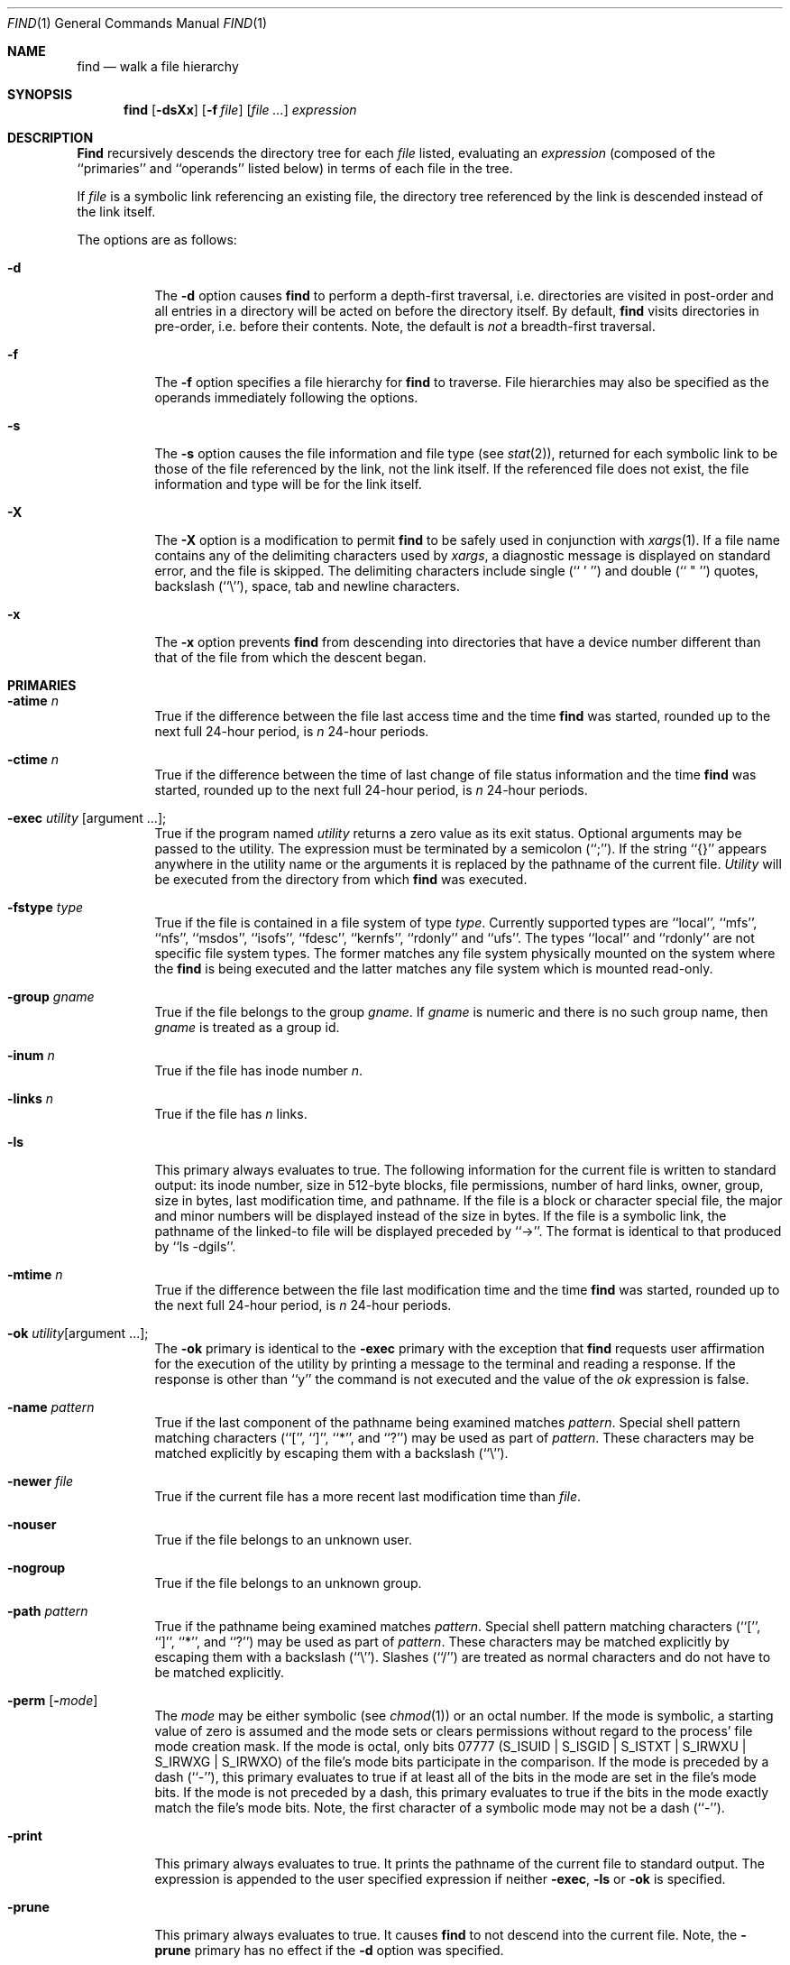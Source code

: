 .\" Copyright (c) 1990 The Regents of the University of California.
.\" All rights reserved.
.\"
.\" This code is derived from software contributed to Berkeley by
.\" the Institute of Electrical and Electronics Engineers, Inc.
.\"
.\" Redistribution and use in source and binary forms, with or without
.\" modification, are permitted provided that the following conditions
.\" are met:
.\" 1. Redistributions of source code must retain the above copyright
.\"    notice, this list of conditions and the following disclaimer.
.\" 2. Redistributions in binary form must reproduce the above copyright
.\"    notice, this list of conditions and the following disclaimer in the
.\"    documentation and/or other materials provided with the distribution.
.\" 3. All advertising materials mentioning features or use of this software
.\"    must display the following acknowledgement:
.\"	This product includes software developed by the University of
.\"	California, Berkeley and its contributors.
.\" 4. Neither the name of the University nor the names of its contributors
.\"    may be used to endorse or promote products derived from this software
.\"    without specific prior written permission.
.\"
.\" THIS SOFTWARE IS PROVIDED BY THE REGENTS AND CONTRIBUTORS ``AS IS'' AND
.\" ANY EXPRESS OR IMPLIED WARRANTIES, INCLUDING, BUT NOT LIMITED TO, THE
.\" IMPLIED WARRANTIES OF MERCHANTABILITY AND FITNESS FOR A PARTICULAR PURPOSE
.\" ARE DISCLAIMED.  IN NO EVENT SHALL THE REGENTS OR CONTRIBUTORS BE LIABLE
.\" FOR ANY DIRECT, INDIRECT, INCIDENTAL, SPECIAL, EXEMPLARY, OR CONSEQUENTIAL
.\" DAMAGES (INCLUDING, BUT NOT LIMITED TO, PROCUREMENT OF SUBSTITUTE GOODS
.\" OR SERVICES; LOSS OF USE, DATA, OR PROFITS; OR BUSINESS INTERRUPTION)
.\" HOWEVER CAUSED AND ON ANY THEORY OF LIABILITY, WHETHER IN CONTRACT, STRICT
.\" LIABILITY, OR TORT (INCLUDING NEGLIGENCE OR OTHERWISE) ARISING IN ANY WAY
.\" OUT OF THE USE OF THIS SOFTWARE, EVEN IF ADVISED OF THE POSSIBILITY OF
.\" SUCH DAMAGE.
.\"
.\"	from: @(#)find.1	6.29 (Berkeley) 7/29/91
.\"	$Id: find.1,v 1.3 1993/08/01 07:32:54 mycroft Exp $
.\"
.Dd July 29, 1991
.Dt FIND 1
.Os
.Sh NAME
.Nm find
.Nd walk a file hierarchy
.Sh SYNOPSIS
.Nm find
.Op Fl dsXx
.Op Fl f Ar file
.Op Ar file ...
.Ar expression
.Sh DESCRIPTION
.Nm Find
recursively descends the directory tree for each
.Ar file
listed, evaluating an
.Ar expression
(composed of the ``primaries'' and ``operands'' listed below) in terms
of each file in the tree.
.Pp
If
.Ar file
is a symbolic link referencing an existing file, the directory tree
referenced by the link is descended instead of the link itself.
.Pp
The options are as follows:
.Pp
.Bl -tag -width Ds
.It Fl d
The
.Fl d
option causes
.Nm find
to perform a depth\-first traversal, i.e. directories
are visited in post\-order and all entries in a directory will be acted
on before the directory itself.
By default,
.Nm find
visits directories in pre\-order, i.e. before their contents.
Note, the default is
.Ar not
a breadth\-first traversal.
.It Fl f
The
.Fl f
option specifies a file hierarchy for
.Nm find
to traverse.
File hierarchies may also be specified as the operands immediately
following the options.
.It Fl s
The
.Fl s
option causes the file information and file type (see
.Xr stat  2  ) ,
returned for each symbolic link to be those of the file referenced by the
link, not the link itself.
If the referenced file does not exist, the file information and type will
be for the link itself.
.It Fl X
The
.Fl X
option is a modification to permit
.Nm
to be safely used in conjunction with
.Xr xargs 1 .
If a file name contains any of the delimiting characters used by
.Xr xargs ,
a diagnostic message is displayed on standard error, and the file
is skipped.
The delimiting characters include single (`` ' '') and double (`` " '')
quotes, backslash (``\e''), space, tab and newline characters.
.It Fl x
The
.Fl x
option prevents
.Nm find
from descending into directories that have a device number different
than that of the file from which the descent began.
.El
.Sh PRIMARIES
.Bl -tag -width Ds
.It Ic -atime Ar n 
True if the difference between the file last access time and the time
.Nm find
was started, rounded up to the next full 24\-hour period, is
.Ar n
24\-hour periods.
.It Ic -ctime Ar n 
True if the difference between the time of last change of file status
information and the time
.Nm find
was started, rounded up to the next full 24\-hour period, is
.Ar n
24\-hour periods.
.It Ic -exec Ar utility Op argument ... ; 
True if the program named
.Ar utility
returns a zero value as its exit status.
Optional arguments may be passed to the utility.
The expression must be terminated by a semicolon (``;'').
If the string ``{}'' appears anywhere in the utility name or the
arguments it is replaced by the pathname of the current file.
.Ar Utility
will be executed from the directory from which
.Nm find
was executed.
.It Ic -fstype Ar type 
True if the file is contained in a file system of type
.Ar type .
Currently supported types are ``local'', ``mfs'', ``nfs'', ``msdos'', ``isofs'',
``fdesc'', ``kernfs'', ``rdonly'' and ``ufs''.
The types ``local'' and ``rdonly'' are not specific file system types.
The former matches any file system physically mounted on the system where
the
.Nm find
is being executed and the latter matches any file system which is
mounted read-only.
.It Ic -group Ar gname 
True if the file belongs to the group
.Ar gname  .
If
.Ar gname
is numeric and there is no such group name, then
.Ar gname
is treated as a group id.
.It Ic -inum Ar n 
True if the file has inode number
.Ar n  .
.It Ic -links Ar n 
True if the file has
.Ar n
links.
.It Ic -ls
This primary always evaluates to true.
The following information for the current file is written to standard output:
its inode number, size in 512\-byte blocks, file permissions, number of hard
links, owner, group, size in bytes, last modification time, and pathname.
If the file is a block or character special file, the major and minor numbers
will be displayed instead of the size in bytes.
If the file is a symbolic link, the pathname of the linked\-to file will be
displayed preceded by ``\->''.
The format is identical to that produced by ``ls \-dgils''.
.It Ic -mtime Ar n 
True if the difference between the file last modification time and the time
.Nm find
was started, rounded up to the next full 24\-hour period, is
.Ar n
24\-hour periods.
.It Ic \&-ok Ar utility Ns Op argument ... ; 
The
.Ic \&-ok
primary is identical to the
.Ic -exec
primary with the exception that
.Nm find
requests user affirmation for the execution of the utility by printing
a message to the terminal and reading a response.
If the response is other than ``y'' the command is not executed and the
value of the
.Ar \&ok
expression is false.
.It Ic -name Ar pattern 
True if the last component of the pathname being examined matches
.Ar pattern  .
Special shell pattern matching characters (``['', ``]'', ``*'', and ``?'')
may be used as part of
.Ar pattern  .
These characters may be matched explicitly by escaping them with a
backslash (``\e'').
.It Ic -newer Ar file 
True if the current file has a more recent last modification time than
.Ar file  .
.It Ic -nouser
True if the file belongs to an unknown user.
.It Ic -nogroup
True if the file belongs to an unknown group.
.It Ic -path Ar pattern 
True if the pathname being examined matches
.Ar pattern  .
Special shell pattern matching characters (``['', ``]'', ``*'', and ``?'')
may be used as part of
.Ar pattern  .
These characters may be matched explicitly by escaping them with a
backslash (``\e'').
Slashes (``/'') are treated as normal characters and do not have to be
matched explicitly.
.It Ic -perm Op Fl Ns Ar mode 
The
.Ar mode
may be either symbolic (see
.Xr chmod  1  )
or an octal number.
If the mode is symbolic, a starting value of zero is assumed and the
mode sets or clears permissions without regard to the process' file mode
creation mask.
If the mode is octal, only bits 07777
.Pf ( Dv S_ISUID
|
.Dv S_ISGID
|
.Dv S_ISTXT
|
.Dv S_IRWXU
|
.Dv S_IRWXG
|
.Dv S_IRWXO )
of the file's mode bits participate
in the comparison.
If the mode is preceded by a dash (``\-''), this primary evaluates to true
if at least all of the bits in the mode are set in the file's mode bits.
If the mode is not preceded by a dash, this primary evaluates to true if
the bits in the mode exactly match the file's mode bits.
Note, the first character of a symbolic mode may not be a dash (``\-'').
.It Ic -print
This primary always evaluates to true.
It prints the pathname of the current file to standard output.
The expression is appended to the user specified expression if neither
.Ic -exec ,
.Ic -ls
or
.Ic \&-ok
is specified.
.It Ic -prune
This primary always evaluates to true.
It causes
.Nm find
to not descend into the current file.
Note, the
.Ic -prune
primary has no effect if the
.Fl d
option was specified.
.It Ic -size Ar n Ns Op Cm c 
True if the file's size, rounded up, in 512\-byte blocks is
.Ar n  .
If
.Ar n
is followed by a ``c'', then the primary is true if the
file's size is
.Ar n
bytes.
.It Ic -type Ar t 
True if the file is of the specified type.
Possible file types are as follows:
.Pp
.Bl -tag -width flag -offset indent -compact
.It Cm b
block special
.It Cm c
character special
.It Cm d
directory
.It Cm f
regular file
.It Cm l
symbolic link
.It Cm p
FIFO
.It Cm s
socket
.El
.Pp
.It Ic -user Ar uname 
True if the file belongs to the user
.Ar uname  .
If
.Ar uname
is numeric and there is no such user name, then
.Ar uname
is treated as a user id.
.El
.Pp
All primaries which take a numeric argument allow the number to be
preceded by a plus sign (``+'') or a minus sign (``\-'').
A preceding plus sign means ``more than n'', a preceding minus sign means
``less than n'' and neither means ``exactly n'' .
.Sh OPERATORS
The primaries may be combined using the following operators.
The operators are listed in order of decreasing precedence.
.Bl -tag -width (expression) 
.It Cm \&( Ns Ar expression Ns Cm \&) 
This evaluates to true if the parenthesized expression evaluates to
true.
.Pp
.It Cm \&! Ns Ar expression 
This is the unary
.Tn NOT
operator.
It evaluates to true if the expression is false.
.Pp
.It Ar expression Cm -and Ar expression 
.It Ar expression expression 
The
.Cm -and
operator is the logical
.Tn AND
operator.
As it is implied by the juxtaposition of two expressions it does not
have to be specified.
The expression evaluates to true if both expressions are true.
The second expression is not evaluated if the first expression is false.
.Pp
.It Ar expression Cm -or Ar expression 
The
.Cm -or
operator is the logical
.Tn OR
operator.
The expression evaluates to true if either the first or the second expression
is true.
The second expression is not evaluated if the first expression is true.
.El
.Pp
All operands and primaries must be separate arguments to
.Nm find  .
Primaries which themselves take arguments expect each argument
to be a separate argument to
.Nm find  .
.Sh EXAMPLES
.Pp
The following examples are shown as given to the shell:
.Bl -tag -width findx
.It Li "find  /  \e!  -name  \*q*.c\*q  -print"
Print out a list of all the files whose names do not end in ``.c''.
.It Li "find  /  -newer  ttt  -user  wnj  -print"
Print out a list of all the files owned by user ``wnj'' that are newer
than the file ``ttt''.
.It Li "find  /  \e!  \e(  -newer  ttt  -user  wnj  \e)  -print"
Print out a list of all the files which are not both newer than ``ttt''
and owned by ``wnj''.
.It Li "find  /  \e(  -newer  ttt  -or  -user wnj  \e)  -print"
Print out a list of all the files that are either owned by ``wnj'' or
that are newer than ``ttt''.
.El
.Sh SEE ALSO
.Xr chmod 1 ,
.Xr sh 1 ,
.Xr test 1 ,
.Xr stat 2 ,
.Xr umask 2 ,
.Xr getpwent 3 ,
.Xr getgrent 3 ,
.Xr strmode 3
.Sh STANDARDS
The
.Nm find
utility syntax is a superset of the syntax specified by the
.St -p1003.2
standard.
.Pp
The
.Fl s
and
.Fl X
options and the
.Ic -inum
and
.Ic -ls
primaries are extensions to
.St -p1003.2 .
.Pp
Historically, the
.Fl d ,
.Fl s
and
.Fl x
options were implemented using the primaries ``\-depth'', ``\-follow'',
and ``\-xdev''.
These primaries always evaluated to true.
As they were really global variables that took effect before the traversal
began, some legal expressions could have unexpected results.
An example is the expression ``\-print \-o \-depth''.
As \-print always evaluates to true, the standard order of evaluation
implies that \-depth would never be evaluated.
This is not the case.
.Pp
The operator ``-or'' was implemented as ``\-o'', and the operator ``-and''
was implemented as ``\-a''.
.Pp
Historic implementations of the
.Ic exec
and
.Ic ok
primaries did not replace the string ``{}'' in the utility name or the
utility arguments if it had preceding or following non-whitespace characters.
This version replaces it no matter where in the utility name or arguments
it appears.
.Sh BUGS
The special characters used by
.Nm find
are also special characters to many shell programs.
In particular, the characters ``*'', ``['', ``]'', ``?'', ``('', ``)'',
``!'', ``\e'' and ``;'' may have to be escaped from the shell.
.Pp
As there is no delimiter separating options and file names or file
names and the
.Ar expression ,
it is difficult to specify files named ``-xdev'' or ``!''.
These problems are handled by the
.Fl f
option and the
.Xr getopt 3
``--'' construct.
